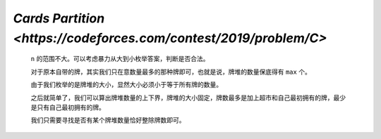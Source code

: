 `Cards Partition <https://codeforces.com/contest/2019/problem/C>`
=======================================================================

    ``n`` 的范围不大。可以考虑暴力从大到小枚举答案，判断是否合法。

    对于原本自带的牌，其实我们只在意数量最多的那种牌即可，也就是说，牌堆的数量保底得有 ``max`` 个。

    由于我们枚举的是牌堆的大小，显然大小必须小于等于所有牌的数量。

    之后就简单了，我们可以算出牌堆数量的上下界，牌堆的大小固定，牌数最多是加上超市和自己最初拥有的牌，最少是只有自己最初拥有的牌。

    我们只需要寻找是否有某个牌堆数量恰好整除牌数即可。

    .. code-block::CPP

        #ifndef CAIKI_LOCAL
        #include <bits/stdc++.h>
        #endif

        #ifdef CAIKI_LOCAL
        #include <algorithm>
        #include <iostream>
        #include <vector>

        auto _ = []() {
            freopen("../io/in.txt", "r", stdin);
            freopen("../io/out.txt", "w", stdout);
            return true;
        }();
        #endif

        #define int long long

        void solve() {
            int n, k;
            std::cin >> n >> k;
            std::vector<int> a(n);

            int sum = 0;

            for (auto &it : a) {
                std::cin >> it;
                sum += it;
            }

            int max = *std::max_element(a.begin(), a.end());

            for (int i = n; i >= 1; i--) {
                if (i * max > sum + k) {
                    continue;
                }

                int x = (sum + k) / i, y = sum / i;
                bool ok = ((sum + k) % i == 0) | (sum % i == 0);
                if (x == y && !ok) {
                    continue;
                }

                std::cout << i << '\n';
                return;
            }
        }

        signed main() {
            std::ios::sync_with_stdio(false);
            std::cin.tie(nullptr);

            int t;
            std::cin >> t;

            while (t--) {
                solve();
            }

            return 0;
        }